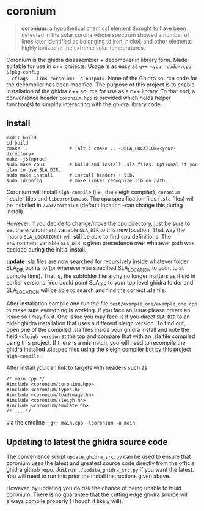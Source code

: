 * coronium

#+begin_quote
*coronium*: a hypothetical chemical element thought to have been detected in the
solar corona whose spectrum showed a number of lines later identified as
belonging to iron, nickel, and other elements highly ionized at the extreme
solar temperatures.
#+end_quote

Coronium is the ghidra disassembler + decompiler in library form. Made suitable
for use in c++ projects. Usage is as easy as =g++ <your-code>.cpp $(pkg-config
--cflags --libs coronium) -o output>=. None of the Ghidra source code for the
decompiler has been modified. The purpose of this project is to enable
installation of the ghidra c++ source for use as a c++ library. To that end, a
convenience header =coronium.hpp= is provided which holds helper function(s) to
simplify interacting with the ghidra library code.

** Install
#+begin_src shell
  mkdir build
  cd build
  cmake ..               # (alt.) cmake .. -DSLA_LOCATION=<your-directory>
  make -j$(nproc)
  sudo make cpus         # build and install .sla files. Optional if you plan to use SLA_DIR.
  sudo make install      # install headers + lib.
  sudo ldconfig          # make linker recognize lib on path.
#+end_src

Coronium will install =slgh-compile= (i.e., the sleigh compiler), =coronium=
header files and =libcoronium.so=. The cpu specification files (=.sla= files)
will be installed in =/var/coronium= (default location --can change this during
install).

However, if you decide to change/move the cpu directory, just be sure to set the
environment variable =SLA_DIR= to this new location. That way the macro
=SLA_LOCATION()= will still be able to find cpu definitions. The environment
variable =SLA_DIR= is given precedence over whatever path was decided during the
initial install.

*update* .sla files are now searched for recursively inside whatever folder
SLA_DIR points to (or wherever you specified SLA_LOCATION to point to at compile
time). That is, the subfolder hierarchy no longer matters as it did in earlier
versions. You could point SLA_DIR to your top level ghidra folder and
SLA_LOCATION will be able to search and find the correct .sla file.

After installation compile and run the file =test/example_one/example_one.cpp=
to make sure everything is working. If you face an issue please create an issue
so I may fix it. One issue you may face is if you direct =SLA_DIR= to an older
ghidra installation that uses a different sleigh version. To find out, open one
of the compiled .sla files inside your ghidra install and note the field
=<sleigh version= at the top and compare that with an .sla file compiled using
this project. If there is a mismatch, you will need to recompile the ghidra
installed .slaspec files using the sleigh compiler but by this project
=slgh-compile=.

After install you can link to targets with headers such as
#+begin_src c++
  /* main.cpp */
  #include <coronium/coronium.hpp>
  #include <coronium/types.h>
  #include <coronium/loadimage.hh>
  #include <coronium/sleigh.hh>
  #include <coronium/emulate.hh>
  /* ... */
#+end_src

via the cmdline -- =g++ main.cpp -lcoronium -o main=

** Updating to latest the ghidra source code
The convenience script =update_ghidra_src.py= can be used to ensure that
coronium uses the latest and greatest source code directly from the official
ghidra github repo. Just run =./update_ghidra_src.py= If you want the latest.
You will need to run this prior the install instructions given above.

However, by updating you do risk the chance of being unable to build coronium.
There is no guarantee that the cutting edge ghidra source will always compile
properly (Though it likely will).
